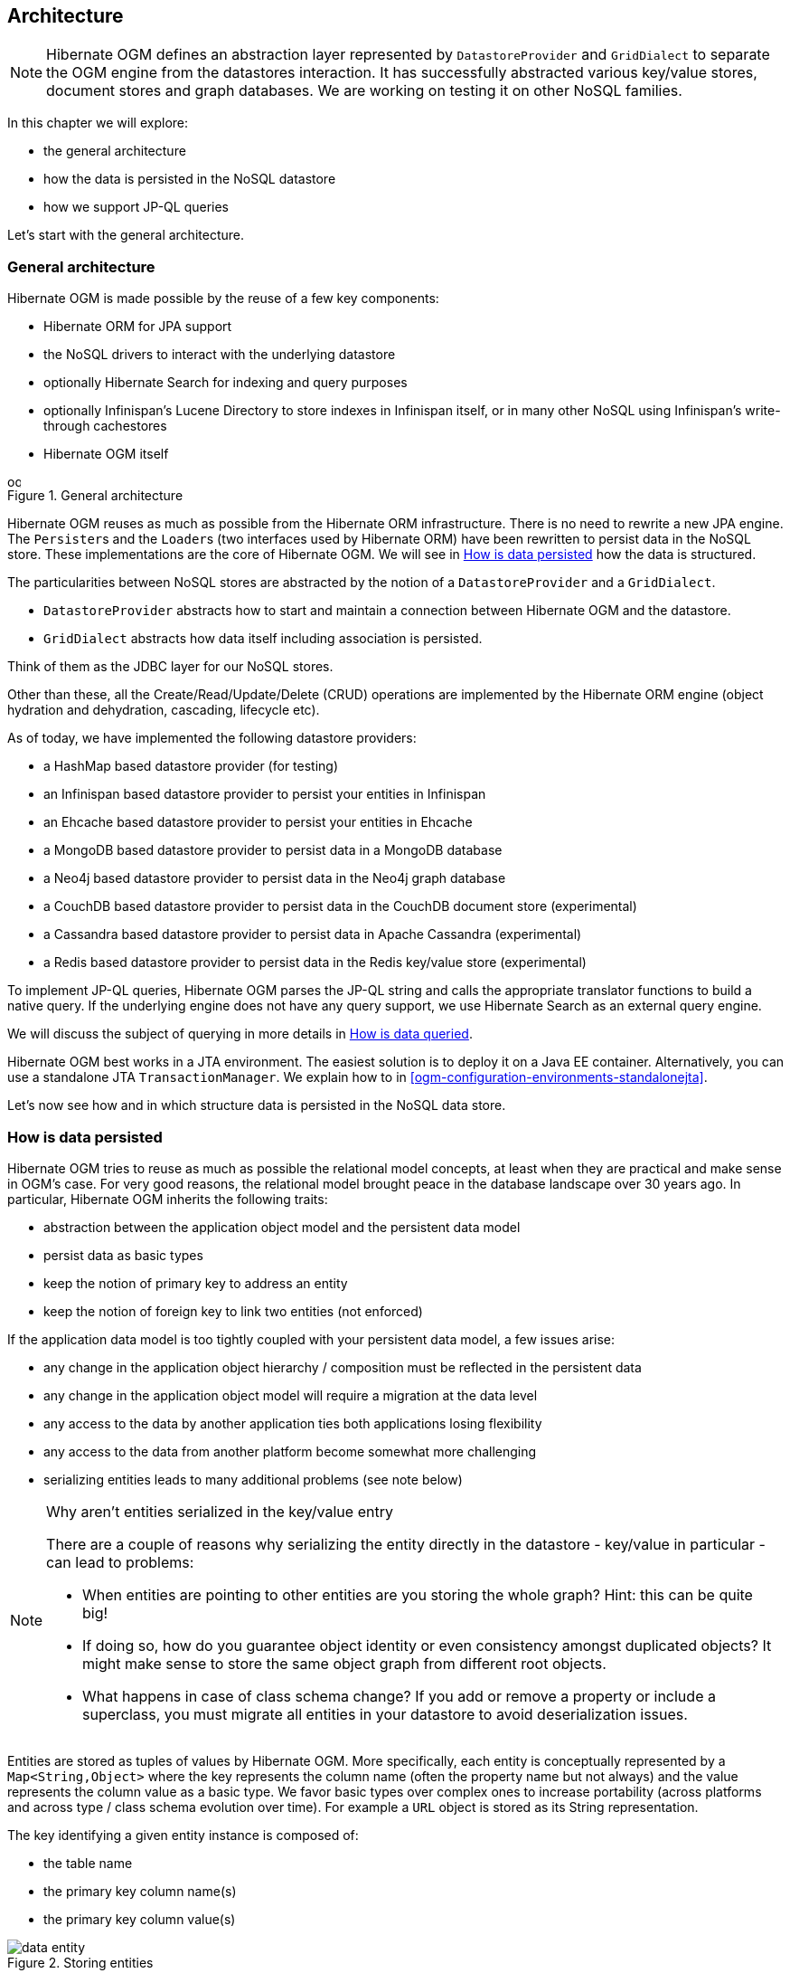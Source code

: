 [[ogm-architecture]]

// vim: set colorcolumn=100:

== Architecture

[NOTE]
====
Hibernate OGM defines an abstraction layer
represented by [classname]`DatastoreProvider` and [classname]`GridDialect`
to separate the OGM engine from the datastores interaction.
It has successfully abstracted various key/value stores, document stores and graph databases.
We are working on testing it on other NoSQL families.
====

In this chapter we will explore:

* the general architecture
* how the data is persisted in the NoSQL datastore
* how we support JP-QL queries


Let's start with the general architecture.

=== General architecture

Hibernate OGM is made possible by the reuse of a few key components:

* Hibernate ORM for JPA support
* the NoSQL drivers to interact with the underlying datastore
* optionally Hibernate Search for indexing and query purposes
* optionally Infinispan's Lucene Directory to store indexes in Infinispan itself,
  or in many other NoSQL using Infinispan's write-through cachestores
* Hibernate OGM itself

// On native Asciidoctor, remove width=15cm to have it work

.General architecture
image::ogm-architecture.png[align="center", depth="", scalefit="1", width="15cm"]

Hibernate OGM reuses as much as possible from the Hibernate ORM infrastructure.
There is no need to rewrite a new JPA engine.
The [classname]``Persister``s and the [classname]``Loader``s
(two interfaces used by Hibernate ORM)
have been rewritten to persist data in the NoSQL store.
These implementations are the core of Hibernate OGM.
We will see in <<ogm-architecture-datapersisted>> how the data is structured.

The particularities between NoSQL stores are abstracted
by the notion of a [classname]`DatastoreProvider` and a [classname]`GridDialect`.

* [classname]`DatastoreProvider` abstracts how to start
  and maintain a connection between Hibernate OGM and the datastore.
* [classname]`GridDialect` abstracts how data itself including association
  is persisted.


Think of them as the JDBC layer for our NoSQL stores.

Other than these, all the Create/Read/Update/Delete (CRUD) operations
are implemented by the Hibernate ORM engine
(object hydration and dehydration, cascading, lifecycle etc).

As of today, we have implemented the following datastore providers:

* a HashMap based datastore provider (for testing)
* an Infinispan based datastore provider to persist your entities in Infinispan
* an Ehcache based datastore provider to persist your entities in Ehcache
* a MongoDB based datastore provider to persist data in a MongoDB database
* a Neo4j based datastore provider to persist data in the Neo4j graph database
* a CouchDB based datastore provider to persist data in the CouchDB document store (experimental)
* a Cassandra based datastore provider to persist data in Apache Cassandra (experimental)
* a Redis based datastore provider to persist data in the Redis key/value store (experimental)

To implement JP-QL queries, Hibernate OGM parses the JP-QL string
and calls the appropriate translator functions to build a native query.
If the underlying engine does not have any query support,
we use Hibernate Search as an external query engine.

We will discuss the subject of querying
in more details in <<ogm-architecture-dataqueried>>.

Hibernate OGM best works in a JTA environment.
The easiest solution is to deploy it on a Java EE container.
Alternatively, you can use a standalone JTA [classname]`TransactionManager`.
We explain how to in <<ogm-configuration-environments-standalonejta>>.

Let's now see how and in which structure data is persisted in the NoSQL data store.

[[ogm-architecture-datapersisted]]

=== How is data persisted

Hibernate OGM tries to reuse as much as possible the relational model concepts,
at least when they are practical and make sense in OGM's case.
For very good reasons, the relational model brought peace
in the database landscape over 30 years ago.
In particular, Hibernate OGM inherits the following traits:

* abstraction between the application object model
  and the persistent data model
* persist data as basic types
* keep the notion of primary key to address an entity
* keep the notion of foreign key to link two entities (not enforced)


If the application data model is too tightly coupled
with your persistent data model, a few issues arise:

* any change in the application object hierarchy / composition
  must be reflected in the persistent data
* any change in the application object model
  will require a migration at the data level
* any access to the data by another application
  ties both applications losing flexibility
* any access to the data from another platform become somewhat more challenging
* serializing entities leads to many additional problems (see note below)


[NOTE]
.Why aren't entities serialized in the key/value entry
====
There are a couple of reasons why serializing the entity
directly in the datastore - key/value in particular - can lead to problems:

* When entities are pointing to other entities are you storing the whole graph?
  Hint: this can be quite big!
* If doing so, how do you guarantee object identity or even consistency
  amongst duplicated objects?
  It might make sense to store the same object graph from different root objects.
* What happens in case of class schema change?
  If you add or remove a property or include a superclass,
  you must migrate all entities in your datastore to avoid deserialization issues.
====

Entities are stored as tuples of values by Hibernate OGM.
More specifically, each entity is conceptually represented by a `Map<String,Object>`
where the key represents the column name (often the property name but not always)
and the value represents the column value as a basic type.
We favor basic types over complex ones to increase portability
(across platforms and across type / class schema evolution over time).
For example a `URL` object is stored as its String representation.

The key identifying a given entity instance is composed of:

* the table name
* the primary key column name(s)
* the primary key column value(s)


.Storing entities
image::data-entity.png[align="center"]

The `GridDialect` specific to the NoSQL datastore you target
is then responsible to convert this map into the most natural model:

* for a key/value store or a data grid,
  we use the logical key as the key in the grid and we store the map as the value.
  Note that it's an approximation
  and some key/value providers will use more tailored approaches.
* for a document oriented store, the map is represented by a document
  and each entry in the map corresponds to a property in a document.


Associations are also stored as tuples.
Hibernate OGM stores the information necessary
to navigate from an entity to its associations.
This is a departure from the pure relational model
but it ensures that association data is reachable via key lookups
based on the information contained in the entity tuple we want to navigate from.
Note that this leads to some level of duplication
as information has to be stored for both sides of the association.

The key in which association data are stored is composed of:

* the table name
* the column name(s) representing the foreign key to the entity we come from
* the column value(s) representing the foreign key to the entity we come from


Using this approach, we favor fast read and (slightly) slower writes.

// On native Asciidoctor, remove width=15cm to have it work
.Storing associations
image::data-association.png[align="center", depth="", scalefit="1", width="15cm"]

Note that this approach has benefits and drawbacks:

* it ensures that all CRUD operations are doable via key lookups
* it favors reads over writes (for associations)
* but it duplicates data

Again, there are specificities in how data is inherently stored
in the specific NoSQL store.
For example, in document oriented stores,
the association information including the identifier to the associated entities
can be stored in the entity owning the association.
This is a more natural model for documents.

// On native Asciidoctor, remove width=15cm to have it work
.Storing associations in a document store
image::data-association-document.png[align="center", depth="", scalefit="1", width="15cm"]

Some identifiers require to store a seed in the datastore
(like sequences for examples).
The seed is stored in the value whose key is composed of:

* the table name
* the column name representing the segment
* the column value representing the segment

[WARNING]
====
This description is how conceptually Hibernate OGM asks the datastore provider to store data.
Depending on the family and even the specific datastore, the storage is optimized to be as natural as possible.
In other words as you would have stored the specific structure naturally.
Make sure to check the chapter dedicated to the NoSQL store you target
to find the specificities.
====

Many NoSQL stores have no notion of schema.
Likewise, the tuple stored by Hibernate OGM is not tied to a particular schema:
the tuple is represented by a [classname]`Map`,
not a typed [classname]`Map` specific to a given entity type.
Nevertheless, JPA does describe a schema thanks to:

* the class schema
* the JPA physical annotations like [classname]`@Table` and [classname]`@Column`.


While tied to the application, it offers some robustness and explicit understanding
when the schema is changed as the schema is right in front of the developers' eyes.
This is an intermediary model between the strictly typed relational model
and the totally schema-less approach pushed by some NoSQL families.

[[ogm-architecture-dataqueried]]

=== How is data queried

Since Hibernate OGM wants to offer all of JPA, it needs to support JP-QL queries.
Hibernate OGM parses the JP-QL query string and extracts its meaning.
From there, several options are available
depending of the capabilities of the NoSQL store you target:

* it directly delegates the native query generation
  to the datastore specific query translator implementation
* it uses Hibernate Search as a query engine to execute the query


If the NoSQL datastore has some query capabilities
and if the JP-QL query is simple enough to be executed by the datastore,
then the JP-QL parser directly pushes the query generation
to the NoSQL specific query translator.
The query returns the list of matching entity columns or projections
and Hibernate OGM returns managed entities.

Some NoSQL stores have poor query support, or none at all.
In this case Hibernate OGM can use Hibernate Search as its indexing and query engine.
Hibernate Search is able to index and query objects - entities -
and run full-text queries.
It uses the well known Apache Lucene to do this
but adds a few interesting characteristics like clustering support
and an object oriented abstraction including an object oriented query DSL.
Let's have a look at the architecture of Hibernate OGM
when using Hibernate Search:

// On native Asciidoctor, remove width=15cm to have it work
.Using Hibernate Search as query engine - greyed areas are blocks already present in Hibernate OGM's architecture
image::ogm-architecture-with-hsearch.png[align="center", depth="", scalefit="1", width="15cm"]

In this situation, Hibernate ORM Core pushes change events
to Hibernate Search which will index entities accordingly
and keep the index and the datastore in sync.
The JP-QL query parser delegates the query translation to the Hibernate Search query translator
and executes the query on top of the Lucene indexes.
Indexes can be stored in various fashions:

* on a file system (the default in Lucene)
* in Infinispan via the Infinispan Lucene directory implementation:
  the index is then distributed across several servers transparently
* in NoSQL stores that can natively store Lucene indexes
* in NoSQL stores that can be used as overflow to Infinispan:
  in this case Infinispan is used as an intermediary layer
  to serve the index efficiently but persists the index in another NoSQL store.

[TIP]
====
You can use Hibernate Search
even if you do plan to use the NoSQL datastore query capabilities.
Hibernate Search offers a few interesting options:

* clusterability
* full-text queries - ie Google for your entities
* geospatial queries
* query faceting (ie dynamic categorization of the query results by price,
  brand etc)
====
